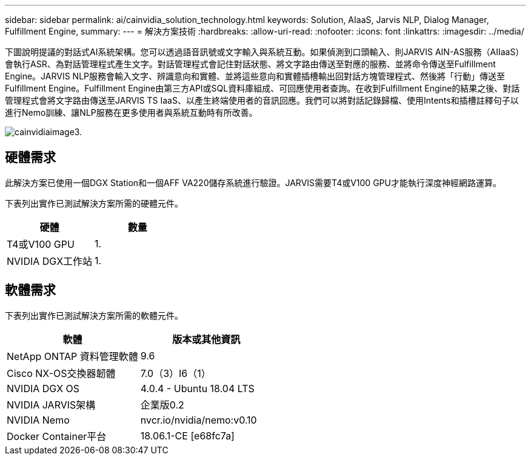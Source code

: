 ---
sidebar: sidebar 
permalink: ai/cainvidia_solution_technology.html 
keywords: Solution, AIaaS, Jarvis NLP, Dialog Manager, Fulfillment Engine, 
summary:  
---
= 解決方案技術
:hardbreaks:
:allow-uri-read: 
:nofooter: 
:icons: font
:linkattrs: 
:imagesdir: ../media/


[role="lead"]
下圖說明提議的對話式AI系統架構。您可以透過語音訊號或文字輸入與系統互動。如果偵測到口頭輸入、則JARVIS AIN-AS服務（AIIaaS）會執行ASR、為對話管理程式產生文字。對話管理程式會記住對話狀態、將文字路由傳送至對應的服務、並將命令傳送至Fulfillment Engine。JARVIS NLP服務會輸入文字、辨識意向和實體、並將這些意向和實體插槽輸出回對話方塊管理程式、然後將「行動」傳送至Fulfillment Engine。Fulfillment Engine由第三方API或SQL資料庫組成、可回應使用者查詢。在收到Fulfillment Engine的結果之後、對話管理程式會將文字路由傳送至JARVIS TS IaaS、以產生終端使用者的音訊回應。我們可以將對話記錄歸檔、使用Intents和插槽註釋句子以進行Nemo訓練、讓NLP服務在更多使用者與系統互動時有所改善。

image::cainvidia_image3.png[cainvidiaimage3.]



== 硬體需求

此解決方案已使用一個DGX Station和一個AFF VA220儲存系統進行驗證。JARVIS需要T4或V100 GPU才能執行深度神經網路運算。

下表列出實作已測試解決方案所需的硬體元件。

|===
| 硬體 | 數量 


| T4或V100 GPU | 1. 


| NVIDIA DGX工作站 | 1. 
|===


== 軟體需求

下表列出實作已測試解決方案所需的軟體元件。

|===
| 軟體 | 版本或其他資訊 


| NetApp ONTAP 資料管理軟體 | 9.6 


| Cisco NX-OS交換器韌體 | 7.0（3）I6（1） 


| NVIDIA DGX OS | 4.0.4 - Ubuntu 18.04 LTS 


| NVIDIA JARVIS架構 | 企業版0.2 


| NVIDIA Nemo | nvcr.io/nvidia/nemo:v0.10 


| Docker Container平台 | 18.06.1-CE [e68fc7a] 
|===